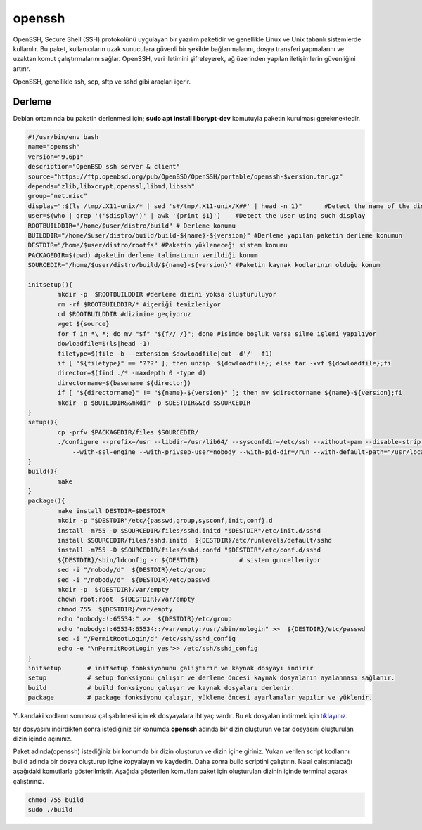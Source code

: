 openssh
+++++++

OpenSSH, Secure Shell (SSH) protokolünü uygulayan bir yazılım paketidir ve genellikle Linux ve Unix tabanlı sistemlerde kullanılır. Bu paket, kullanıcıların uzak sunuculara güvenli bir şekilde bağlanmalarını, dosya transferi yapmalarını ve uzaktan komut çalıştırmalarını sağlar. OpenSSH, veri iletimini şifreleyerek, ağ üzerinden yapılan iletişimlerin güvenliğini artırır.

OpenSSH, genellikle ssh, scp, sftp ve sshd gibi araçları içerir. 

Derleme
--------

Debian ortamında bu paketin derlenmesi için; **sudo apt install libcrypt-dev** komutuyla paketin kurulması gerekmektedir.

.. code-block:: shell
	
	#!/usr/bin/env bash
	name="openssh"
	version="9.6p1"
	description="OpenBSD ssh server & client"
	source="https://ftp.openbsd.org/pub/OpenBSD/OpenSSH/portable/openssh-$version.tar.gz"
	depends="zlib,libxcrypt,openssl,libmd,libssh"
	group="net.misc"
	display=":$(ls /tmp/.X11-unix/* | sed 's#/tmp/.X11-unix/X##' | head -n 1)"	#Detect the name of the display in use
	user=$(who | grep '('$display')' | awk '{print $1}')	#Detect the user using such display
	ROOTBUILDDIR="/home/$user/distro/build" # Derleme konumu
	BUILDDIR="/home/$user/distro/build/build-${name}-${version}" #Derleme yapılan paketin derleme konumun
	DESTDIR="/home/$user/distro/rootfs" #Paketin yükleneceği sistem konumu
	PACKAGEDIR=$(pwd) #paketin derleme talimatının verildiği konum
	SOURCEDIR="/home/$user/distro/build/${name}-${version}" #Paketin kaynak kodlarının olduğu konum

	initsetup(){
		mkdir -p  $ROOTBUILDDIR #derleme dizini yoksa oluşturuluyor
		rm -rf $ROOTBUILDDIR/* #içeriği temizleniyor
		cd $ROOTBUILDDIR #dizinine geçiyoruz
		wget ${source}
		for f in *\ *; do mv "$f" "${f// /}"; done #isimde boşluk varsa silme işlemi yapılıyor
		dowloadfile=$(ls|head -1)
		filetype=$(file -b --extension $dowloadfile|cut -d'/' -f1)
		if [ "${filetype}" == "???" ]; then unzip  ${dowloadfile}; else tar -xvf ${dowloadfile};fi
		director=$(find ./* -maxdepth 0 -type d)
		directorname=$(basename ${director})
		if [ "${directorname}" != "${name}-${version}" ]; then mv $directorname ${name}-${version};fi
		mkdir -p $BUILDDIR&&mkdir -p $DESTDIR&&cd $SOURCEDIR
	}
	setup(){
		cp -prfv $PACKAGEDIR/files $SOURCEDIR/
		./configure --prefix=/usr --libdir=/usr/lib64/ --sysconfdir=/etc/ssh --without-pam --disable-strip \
		    --with-ssl-engine --with-privsep-user=nobody --with-pid-dir=/run --with-default-path="/usr/local/sbin:/usr/local/bin:/usr/sbin:/usr/bin:/sbin:/bin"
	}
	build(){
		make
	}
	package(){
		make install DESTDIR=$DESTDIR
		mkdir -p "$DESTDIR"/etc/{passwd,group,sysconf,init,conf}.d
		install -m755 -D $SOURCEDIR/files/sshd.initd "$DESTDIR"/etc/init.d/sshd
		install $SOURCEDIR/files/sshd.initd  ${DESTDIR}/etc/runlevels/default/sshd
		install -m755 -D $SOURCEDIR/files/sshd.confd "$DESTDIR"/etc/conf.d/sshd
		${DESTDIR}/sbin/ldconfig -r ${DESTDIR}           # sistem guncelleniyor
		sed -i "/nobody/d"  ${DESTDIR}/etc/group
		sed -i "/nobody/d"  ${DESTDIR}/etc/passwd
		mkdir -p  ${DESTDIR}/var/empty
		chown root:root  ${DESTDIR}/var/empty
		chmod 755  ${DESTDIR}/var/empty
		echo "nobody:!:65534:" >>  ${DESTDIR}/etc/group
		echo "nobody:!:65534:65534::/var/empty:/usr/sbin/nologin" >>  ${DESTDIR}/etc/passwd
		sed -i "/PermitRootLogin/d" /etc/ssh/sshd_config
		echo -e "\nPermitRootLogin yes">> /etc/ssh/sshd_config
	}
	initsetup       # initsetup fonksiyonunu çalıştırır ve kaynak dosyayı indirir
	setup           # setup fonksiyonu çalışır ve derleme öncesi kaynak dosyaların ayalanması sağlanır.
	build           # build fonksiyonu çalışır ve kaynak dosyaları derlenir.
	package         # package fonksiyonu çalışır, yükleme öncesi ayarlamalar yapılır ve yüklenir.

Yukarıdaki kodların sorunsuz çalışabilmesi için ek dosyayalara ihtiyaç vardır. Bu ek dosyaları indirmek için `tıklayınız. <https://kendilinuxunuyap.github.io/_static/files/openssh/files.tar>`_ 

tar dosyasını indirdikten sonra istediğiniz bir konumda **openssh** adında bir dizin oluşturun ve tar dosyasını oluşturulan dizin içinde açınınız.

Paket adında(openssh) istediğiniz bir konumda bir dizin oluşturun ve dizin içine giriniz. Yukarı verilen script kodlarını build adında bir dosya oluşturup içine kopyalayın ve kaydedin. Daha sonra build scriptini çalıştırın. Nasıl çalıştırılacağı aşağıdaki komutlarla gösterilmiştir. Aşağıda gösterilen komutları paket için oluşturulan dizinin içinde terminal açarak çalıştırınız.

.. code-block:: shell
	
	chmod 755 build
	sudo ./build

.. raw:: pdf

   PageBreak



